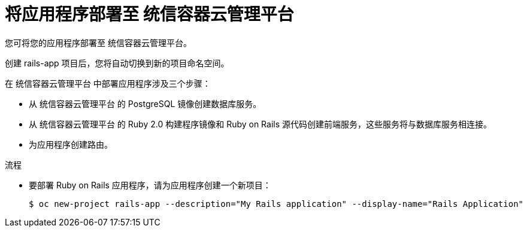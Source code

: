 // Module included in the following assemblies:
// * openshift_images/templates-ruby-on-rails.adoc

:_content-type: PROCEDURE
[id="templates-rails-deploying-application_{context}"]
= 将应用程序部署至 统信容器云管理平台

您可将您的应用程序部署至 统信容器云管理平台。

创建 rails-app 项目后，您将自动切换到新的项目命名空间。

在 统信容器云管理平台 中部署应用程序涉及三个步骤：

* 从 统信容器云管理平台 的 PostgreSQL 镜像创建数据库服务。
* 从 统信容器云管理平台 的 Ruby 2.0 构建程序镜像和 Ruby on Rails 源代码创建前端服务，这些服务将与数据库服务相连接。
* 为应用程序创建路由。

.流程

* 要部署 Ruby on Rails 应用程序，请为应用程序创建一个新项目：
+
[source,terminal]
----
$ oc new-project rails-app --description="My Rails application" --display-name="Rails Application"
----

